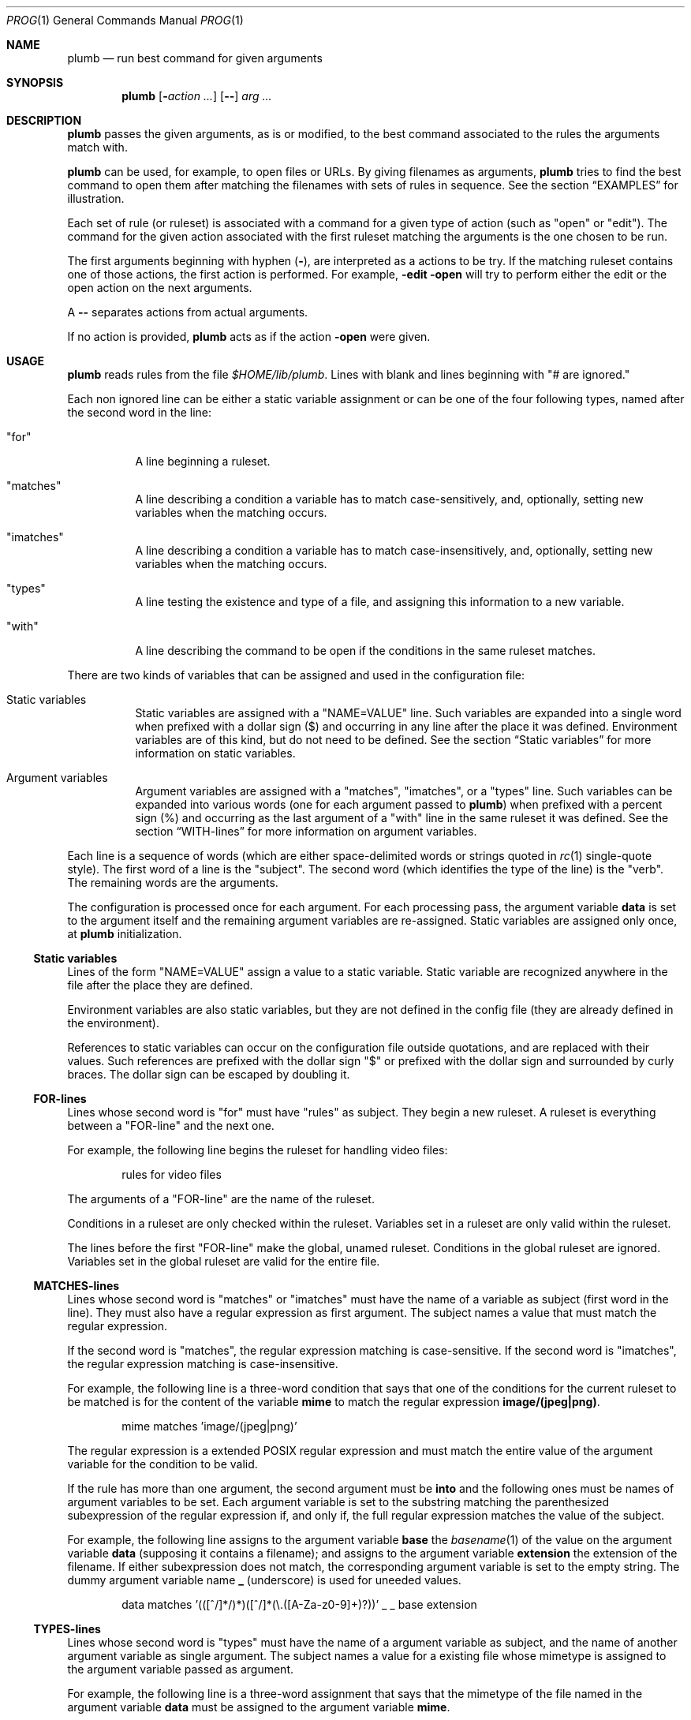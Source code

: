 .Dd July 2, 2023
.Dt PROG 1
.Os
.Sh NAME
.Nm plumb
.Nd run best command for given arguments
.Sh SYNOPSIS
.Nm
.Op Fl Ar action ...
.Op Cm "--"
.Ar arg ...
.Sh DESCRIPTION
.Nm
passes the given arguments, as is or modified,
to the best command associated to the rules the arguments match with.
.Pp
.Nm
can be used, for example, to open files or URLs.
By giving filenames as arguments,
.Nm
tries to find the best command to open them
after matching the filenames with sets of rules in sequence.
See the section
.Sx "EXAMPLES"
for illustration.
.Pp
Each set of rule (or ruleset) is associated with a command for a given type of action
(such as
.Qq "open"
or
.Qq "edit" ) .
The command for the given action associated with the first ruleset
matching the arguments is the one chosen to be run.
.Pp
The first arguments beginning with hyphen
.Pq Cm "-" ,
are interpreted as a actions to be try.
If the matching ruleset contains one of those actions,
the first action is performed.
For example,
.Fl Cm edit Fl Cm open
will try to perform either the edit or the open action on the next arguments.
.Pp
A
.Cm "--"
separates actions from actual arguments.
.Pp
If no action is provided,
.Nm
acts as if the action
.Cm "-open"
were given.
.Sh USAGE
.Nm
reads rules from the file
.Pa "$HOME/lib/plumb" .
Lines with blank and lines beginning with
.Qq "#" are ignored.
.Pp
Each non ignored line can be either a static variable assignment
or can be one of the four following types,
named after the second word in the line:
.Bl -tag -width Ds
.It Qq "for"
A line beginning a ruleset.
.It Qq "matches"
A line describing a condition a variable has to match case-sensitively,
and, optionally, setting new variables when the matching occurs.
.It Qq "imatches"
A line describing a condition a variable has to match case-insensitively,
and, optionally, setting new variables when the matching occurs.
.It Qq "types"
A line testing the existence and type of a file,
and assigning this information to a new variable.
.It Qq "with"
A line describing the command to be open if the conditions in the same ruleset matches.
.El
.Pp
There are two kinds of variables that can be assigned and used in the configuration file:
.Bl -tag -width Ds
.It Static variables
Static variables are assigned with a
.Qq "NAME=VALUE"
line.
Such variables are expanded into a single word
when prefixed with a dollar sign
.Pq "$"
and occurring in any line after the place it was defined.
Environment variables are of this kind, but do not need to be defined.
See the section
.Sx "Static variables"
for more information on static variables.
.It Argument variables
Argument variables are assigned with a
.Qq "matches" ,
.Qq "imatches" ,
or a
.Qq "types"
line.
Such variables can be expanded into various words
(one for each argument passed to
.Nm )
when prefixed with a percent sign
.Pq "%"
and occurring as the last argument of a
.Qq "with"
line in the same ruleset it was defined.
See the section
.Sx "WITH-lines"
for more information on argument variables.
.El
.Pp
Each line is a sequence of words
(which are either space-delimited words or
strings quoted in
.Xr rc 1
single-quote style).
The first word of a line is the
.Qq "subject" .
The second word (which identifies the type of the line) is the
.Qq "verb" .
The remaining words are the arguments.
.Pp
The configuration is processed once for each argument.
For each processing pass, the argument variable
.Ic data
is set to the argument itself
and the remaining argument variables are re-assigned.
Static variables are assigned only once, at
.Nm
initialization.
.Ss Static variables
Lines of the form
.Qq "NAME=VALUE"
assign a value to a static variable.
Static variable are recognized anywhere in the file after the place they are defined.
.Pp
Environment variables are also static variables, but they are not defined in the config file
(they are already defined in the environment).
.Pp
References to static variables can occur on the configuration file outside quotations,
and are replaced with their values.
Such references are prefixed with the dollar sign
.Qq "$"
or prefixed with the dollar sign and surrounded by curly braces.
The dollar sign can be escaped by doubling it.
.Ss FOR-lines
Lines whose second word is
.Qq "for"
must have
.Qq "rules"
as subject.
They begin a new ruleset.
A ruleset is everything between a
.Qq FOR-line
and the next one.
.Pp
For example, the following line begins the ruleset for handling video files:
.Bd -literal -offset indent
rules for video files
.Ed
.Pp
The arguments of a
.Qq FOR-line
are the name of the ruleset.
.Pp
Conditions in a ruleset are only checked within the ruleset.
Variables set in a ruleset are only valid within the ruleset.
.Pp
The lines before the first
.Qq FOR-line
make the global, unamed ruleset.
Conditions in the global ruleset are ignored.
Variables set in the global ruleset are valid for the entire file.
.Ss MATCHES-lines
Lines whose second word is
.Qq "matches"
or
.Qq "imatches"
must have the name of a variable as subject (first word in the line).
They must also have a regular expression as first argument.
The subject names a value that must match the regular expression.
.Pp
If the second word is
.Qq "matches" ,
the regular expression matching is case-sensitive.
If the second word is
.Qq "imatches" ,
the regular expression matching is case-insensitive.
.Pp
For example, the following line is a three-word condition that
says that one of the conditions for the current ruleset to be matched
is for the content of the variable
.Ic mime
to match the regular expression
.Ic "image/(jpeg|png)" .
.Bd -literal -offset indent
mime matches 'image/(jpeg|png)'
.Ed
.Pp
The regular expression is a extended POSIX regular expression
and must match the entire value of the argument variable for the condition to be valid.
.Pp
If the rule has more than one argument, the second argument must be
.Ic into
and the following ones must be names of argument variables to be set.
Each argument variable is set to the substring matching the parenthesized subexpression
of the regular expression if, and only if, the full regular expression matches
the value of the subject.
.Pp
For example, the following line assigns to the argument variable
.Ic base
the
.Xr basename 1
of the value on the argument variable
.Ic data
(supposing it contains a filename);
and assigns to the argument variable
.Ic extension
the extension of the filename.
If either subexpression does not match, the corresponding argument variable is
set to the empty string.
The dummy argument variable name
.Ic _
(underscore) is used for uneeded values.
.Bd -literal -offset indent
data matches '(([^/]*/)*)([^/]*(\e.([A-Za-z0-9]+)?))' _ _ base extension
.Ed
.Ss TYPES-lines
Lines whose second word is
.Qq "types"
must have the name of a argument variable as subject,
and the name of another argument variable as single argument.
The subject names a value for a existing file whose mimetype is assigned
to the argument variable passed as argument.
.Pp
For example, the following line is a three-word assignment that says
that the mimetype of the file named in the argument variable
.Ic "data"
must be assigned to the argument variable
.Ic "mime".
.Bd -literal -offset indent
data types mime
.Ed
.Ss WITH-lines
Lines whose second word is
.Qq "with"
must have the name of an action type
(like
.Ic "open"
or
.Ic "edit" )
as subject and a command invocation as arguments.
The arguments name a program to be run for the action named as subject
when the ruleset the line is in is valid for all the arguments passed.
.Pp
for example, the following line is a three-word description to open the browser
.Xr firefox 1
on the
.Ic open
action.
.Bd -literal -offset indent
open with firefox
.Ed
.Pp
If the last argument has a percent symbol
.Pq Qq "%"
before a name,
then this name is considered as a variable name.
This argument is replaced by one argument for each argument passed
and the variable name with the percent sign is replaced with the value of the variable.
.Pp
For example, the following line opens
.Xr firefox 1
replacing the argument
.Ic "file://%data"
for the variable
.Ic "data"
for each argument.
(so if
.Nm
is invoked for
.Pa "./index.html"
and
.Pa "/path/to/file.html" ,
then that single argument is replaced with
.Pa "file://./index.html"
and
.Pa "file:///path/to/file.html" ) .
.Bd -literal -offset indent
open with firefox -- file://%data
.Ed
.Pp
Just like environment variables, the percent sign can be escaped by doubling it.
The name of the variable can also occur between curly braces.
.Sh ENVIRONMENT
The following environment variables affect the execution of
.Nm .
.Bl -tag -width Ds
.It Ev HOME
Path to the directory to search for the file
.Pa "lib/plumb" .
.El
.Sh FILES
.Bl -tag -width Ds
.It Pa "$HOME/lib/plumb"
.Nm Ns 's
default configuration file.
.El
.Sh EXIT STATUS
.Ex -std
.Pp
It is an error if no ruleset matches for an argument.
.Sh EXAMPLES
The following is the example of a simple configuration file.
.Bd -literal -offset indent
DATAREGEX = '(([A-Za-z]+):(//)?)?(.*(\e.([A-Za-z0-9]+))?)'

data      matches     $DATAREGEX into _ protocol _ file _ extension
file      types       mime

rules     for         youtube video
protocol  matches     '(ytdl|https?)?'
file      matches     '(.*/)?[A-Za-z0-9_-]{11}'
open      with        mpv --force-window=immediate -- %data

rules     for         image file
protocol  matches     '(file)?'
mime      imatches    'image/(png|jpe?g|tiff)'
open      with        display -- %file
edit      with        gimp -- %file

rules     for         web page
protocol  matches     '(https?|file)?'
extension imatches    'html'
open      with        seamonkey -- %data
.Ed
.Pp
This configuration file is interpreted as follows:
.Bl -bullet
.It
The static variable
.Ic DATAREGEX
is set to a regular expression used later in the config file.
.It
For each passed argument, the second paragraph sets the argument variables
.Qq Ic protocol
to an URI protocol;
.Qq Ic file
to the argument without the protocol;
.Qq Ic extension
to a file extension; and
.Qq Ic mime
to the mimetype of the value of
.Qq Ic file .
The argument variable
.Qq Ic data
is automatically set to the argument itself on each pass.
.It
The third paragraph sets rules for opening youtube videos on
.Xr mpv 1
using the
.Ic ytdl
protocol.
.It
The fourth paragraph sets rules for opening and editing image files.
.It
The fifth paragraph sets rules for opening web pages.
.El
.Pp
With this configuration file, the following command opens
.Em https://wikipedia.org
and
.Em file:///var/www/htdocs/index.html
on
.Xr seamonkey 1 :
.Bd -literal -offset indent
$ plumb https://wikipedia.org file:///var/www/htdocs/index.html
.Ed
.Pp
The following command opens a PNG file on gimp for editing:
.Bd -literal -offset indent
$ plumb -edit /home/user/photo.png
.Ed
.Sh SEE ALSO
.Rs
.%A "Rob Pike"
.%T "Plumbing and Other Utilities"
.%I "Bell Laboratories"
.Re
.Sh HISTORY
A
.Nm
utility appeared in the Plan 9 operating system.
